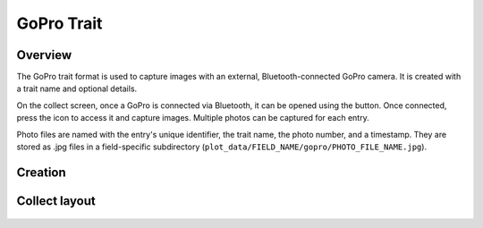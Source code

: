 |gopro| GoPro Trait
=========================
Overview
--------

The GoPro trait format is used to capture images with an external, Bluetooth-connected GoPro camera. It is created with a trait name and optional details.

On the collect screen, once a GoPro is connected via Bluetooth, it can be opened using the |connect| button. Once connected, press the |gopro| icon to access it and capture images. Multiple photos can be captured for each entry.

Photo files are named with the entry's unique identifier, the trait name, the photo number, and a timestamp. They are stored as .jpg files in a field-specific subdirectory (``plot_data/FIELD_NAME/gopro/PHOTO_FILE_NAME.jpg``).

Creation
--------

.. figure:: /_static/images/traits/formats/create_gopro.png
   :width: 40%
   :align: center
   :alt: GoPro trait creation fields

Collect layout
--------------

.. figure:: /_static/images/traits/formats/collect_gopro_framed.png
   :width: 40%
   :align: center
   :alt: GoPro trait collection

.. |gopro| image:: /_static/icons/formats/camera-gopro.png
  :width: 20

.. |connect| image:: /_static/icons/formats/connection.png
  :width: 20
